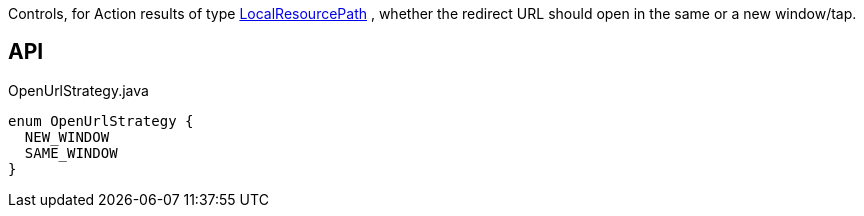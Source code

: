 :Notice: Licensed to the Apache Software Foundation (ASF) under one or more contributor license agreements. See the NOTICE file distributed with this work for additional information regarding copyright ownership. The ASF licenses this file to you under the Apache License, Version 2.0 (the "License"); you may not use this file except in compliance with the License. You may obtain a copy of the License at. http://www.apache.org/licenses/LICENSE-2.0 . Unless required by applicable law or agreed to in writing, software distributed under the License is distributed on an "AS IS" BASIS, WITHOUT WARRANTIES OR  CONDITIONS OF ANY KIND, either express or implied. See the License for the specific language governing permissions and limitations under the License.

Controls, for Action results of type xref:refguide:applib:index/value/LocalResourcePath.adoc[LocalResourcePath] , whether the redirect URL should open in the same or a new window/tap.

== API

[source,java]
.OpenUrlStrategy.java
----
enum OpenUrlStrategy {
  NEW_WINDOW
  SAME_WINDOW
}
----

